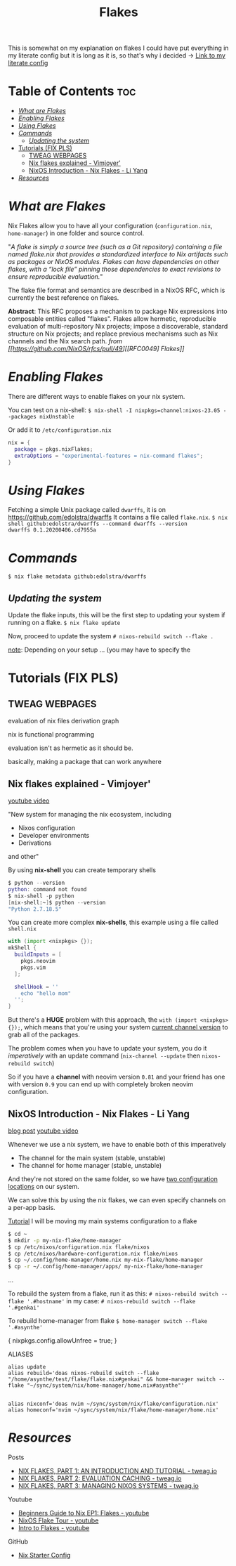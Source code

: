 :PROPERTIES:
:ID:       a1e4c20e-a777-4e75-8bef-403b1e7c5c4a
:END:
#+title: Flakes

This is somewhat on my explanation on flakes
I could have put everything in my literate config but it is long as it is, so that's why i decided
-> [[https://github.com/asynthe/flake/blob/main/flake.org][Link to my literate config]]

* Table of Contents :toc:
- [[#what-are-flakes][/What are Flakes/]]
- [[#enabling-flakes][/Enabling Flakes/]]
- [[#using-flakes][/Using Flakes/]]
- [[#commands][/Commands/]]
  - [[#updating-the-system][/Updating the system/]]
- [[#tutorials-fix-pls][Tutorials (FIX PLS)]]
  - [[#tweag-webpages][TWEAG WEBPAGES]]
  - [[#nix-flakes-explained---vimjoyer][Nix flakes explained - Vimjoyer']]
  - [[#nixos-introduction---nix-flakes---li-yang][NixOS Introduction - Nix Flakes - Li Yang]]
- [[#resources][/Resources/]]

* /What are Flakes/

Nix Flakes allow you to have all your configuration (~configuration.nix~, ~home-manager~) in one folder and source control.

"/A flake is simply a source tree (such as a Git repository) containing a file named flake.nix that provides a standardized interface to Nix artifacts such as packages or NixOS modules. Flakes can have dependencies on other flakes, with a “lock file” pinning those dependencies to exact revisions to ensure reproducible evaluation./"

The flake file format and semantics are described in a NixOS RFC, which is currently the best reference on flakes.

*Abstract*: This RFC proposes a mechanism to package Nix expressions into composable entities called "flakes". Flakes allow hermetic, reproducible evaluation of multi-repository Nix projects; impose a discoverable, standard structure on Nix projects; and replace previous mechanisms such as Nix channels and the Nix search path.
/from [[https://github.com/NixOS/rfcs/pull/49][[RFC0049] Flakes]]/

* /Enabling Flakes/

There are different ways to enable flakes on your nix system.

You can test on a nix-shell:
~$ nix-shell -I nixpkgs=channel:nixos-23.05 --packages nixUnstable~

Or add it to ~/etc/configuration.nix~
#+begin_src nix
nix = {
  package = pkgs.nixFlakes;
  extraOptions = "experimental-features = nix-command flakes";
}
#+end_src

* /Using Flakes/

Fetching a simple Unix package called ~dwarffs~, it is on https://github.com/edolstra/dwarffs
It contains a file called ~flake.nix~.
~$ nix shell github:edolstra/dwarffs --command dwarffs --version
dwarffs 0.1.20200406.cd7955a~

* /Commands/

~$ nix flake metadata github:edolstra/dwarffs~

** /Updating the system/

Update the flake inputs, this will be the first step to updating your system if running on a flake.
~$ nix flake update~

Now, proceed to update the system
~# nixos-rebuild switch --flake .~

_note_: Depending on your setup ... (you may have to specify the 

* Tutorials (FIX PLS)
** TWEAG WEBPAGES

evaluation of nix files
derivation graph

nix is functional programming

evaluation isn't as hermetic as it should be.

basically, making a package that can work anywhere

** Nix flakes explained - Vimjoyer'

[[https://www.youtube.com/watch?v=S3VBi6kHw5c][youtube video]]

"New system for managing the nix ecosystem, including
- Nixos configuration
- Developer environments
- Derivations
and other"

By using *nix-shell* you can create temporary shells
#+begin_src nix
$ python --version
python: command not found
$ nix-shell -p python
[nix-shell:~]$ python --version
"Python 2.7.18.5"
#+end_src

You can create more complex *nix-shells*, this example using a file called ~shell.nix~
#+begin_src nix
with (import <nixpkgs> {});
mkShell {
  buildInputs = [
    pkgs.neovim
    pkgs.vim
  ];

  shellHook = ''
    echo "hello mom"
  '';
}
#+end_src

But there's a *HUGE* problem with this approach, the ~with (import <nixpkgs> {});~, which means that you're using your system _current channel version_ to grab all of the packages.

The problem comes when you have to update your system, you do it /imperatively/ with an update command (~nix-channel --update~ then ~nixos-rebuild switch~)

So if you have a *channel* with neovim version ~0.81~ and your friend has one with version ~0.9~ you can end up with completely broken neovim configuration.

** NixOS Introduction - Nix Flakes - Li Yang

[[https://tech.aufomm.com/my-nixos-journey-flakes/][blog post]]
[[https://www.youtube.com/watch?v=DXz3FJszfo0][youtube video]]

Whenever we use a nix system, we have to enable both of this imperatively
- The channel for the main system (stable, unstable)
- The channel for home manager (stable, unstable)

And they're not stored on the same folder, so we have _two configuration locations_ on our system.

We can solve this by using the nix flakes, we can even specify channels on a per-app basis.

_Tutorial_
I will be moving my main systems configuration to a flake

#+begin_src bash
$ cd ~
$ mkdir -p my-nix-flake/home-manager
$ cp /etc/nixos/configuration.nix flake/nixos
$ cp /etc/nixos/hardware-configuration.nix flake/nixos
$ cp ~/.config/home-manager/home.nix my-nix-flake/home-manager
$ cp -r ~/.config/home-manager/apps/ my-nix-flake/home-manager
#+end_src

...

To rebuild the system from a flake, run it as this:
~# nixos-rebuild switch --flake '.#hostname'~
in my case:
~# nixos-rebuild switch --flake '.#genkai'~

To rebuild home-manager from flake
~$ home-manager switch --flake '.#asynthe'~

{ nixpkgs.config.allowUnfree = true; }

ALIASES
#+begin_src 
alias update
alias rebuild='doas nixos-rebuild switch --flake "/home/asynthe/test/flake/flake.nix#genkai" && home-manager switch --flake "~/sync/system/nix/home-manager/home.nix#asynthe"'


alias nixconf='doas nvim ~/sync/system/nix/flake/configuration.nix'
alias homeconf='nvim ~/sync/system/nix/flake/home-manager/home.nix'
#+end_src
* /Resources/

Posts
+ [[https://www.tweag.io/blog/2020-05-25-flakes][NIX FLAKES, PART 1: AN INTRODUCTION AND TUTORIAL - tweag.io]]
+ [[https://www.tweag.io/blog/2020-06-25-eval-cache/][NIX FLAKES, PART 2: EVALUATION CACHING - tweag.io]]
+ [[https://www.tweag.io/blog/2020-07-31-nixos-flakes][NIX FLAKES, PART 3: MANAGING NIXOS SYSTEMS - tweag.io]]

Youtube
+ [[https://youtu.be/IrxCiNnXG4M][Beginners Guide to Nix EP1: Flakes - youtube]]
+ [[https://youtu.be/ARjAsEJ9WVY][NixOS Flake Tour - youtube]]
+ [[https://youtu.be/K54KKAx2wNc][Intro to Flakes - youtube]]

GitHub
+ [[https://github.com/Misterio77/nix-starter-configs][Nix Starter Config]]

